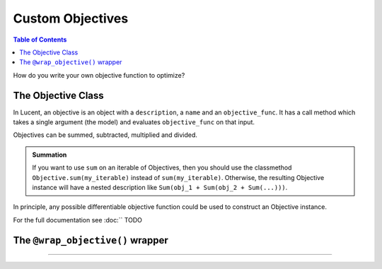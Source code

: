 .. _custom_objectives:

=================
Custom Objectives
=================

.. contents:: Table of Contents


How do you write your own objective function to optimize?

The Objective Class
===================

In Lucent, an objective is an object with a ``description``, a ``name`` and an ``objective_func``. It has a call method which takes a single argument
(the model) and evaluates ``objective_func`` on that input. 

Objectives can be summed, subtracted, multiplied and divided. 

.. admonition:: Summation

   If you want to use ``sum`` on an iterable of Objectives, then you should use the classmethod ``Objective.sum(my_iterable)`` instead of ``sum(my_iterable)``.
   Otherwise, the resulting Objective instance will have a nested description like ``Sum(obj_1 + Sum(obj_2 + Sum(...)))``.

In principle, any possible differentiable objective function could be used to construct an Objective instance.

For the full documentation see :doc:`` TODO


The ``@wrap_objective()`` wrapper
=================================

....

